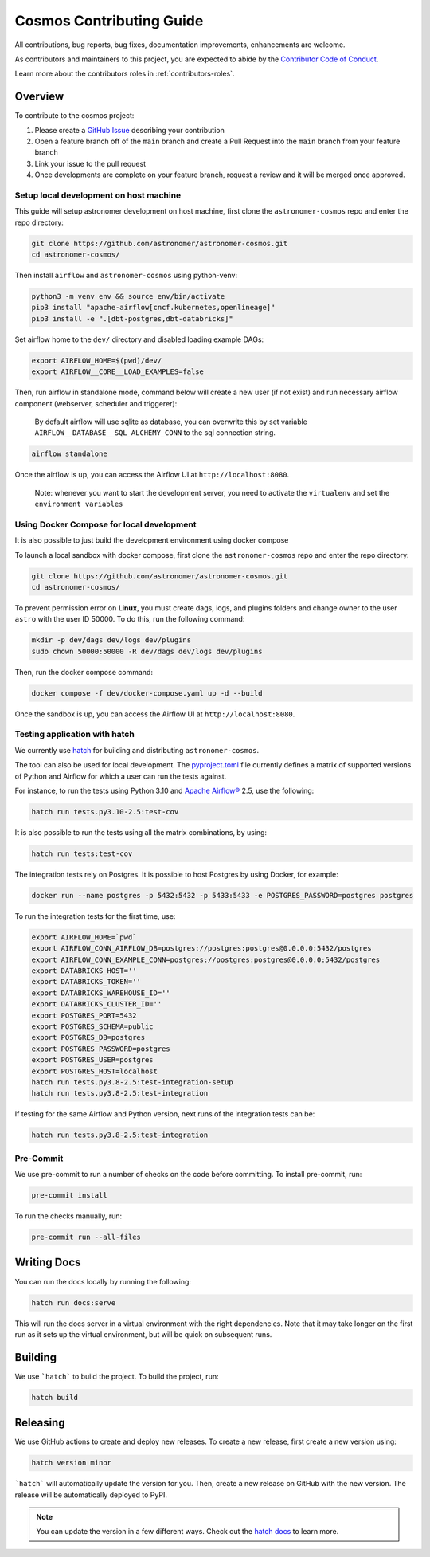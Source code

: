 .. _contributing:

Cosmos Contributing Guide
=========================

All contributions, bug reports, bug fixes, documentation improvements, enhancements are welcome.

As contributors and maintainers to this project, you are expected to abide by the
`Contributor Code of Conduct <https://github.com/astronomer/astronomer-cosmos/blob/main/CODE_OF_CONDUCT.md>`_.

Learn more about the contributors roles in :ref:`contributors-roles`.

Overview
________

To contribute to the cosmos project:

#. Please create a `GitHub Issue <https://github.com/astronomer/astronomer-cosmos/issues>`_ describing your contribution
#. Open a feature branch off of the ``main`` branch and create a Pull Request into the ``main`` branch from your feature branch
#. Link your issue to the pull request
#. Once developments are complete on your feature branch, request a review and it will be merged once approved.

Setup local development on host machine
---------------------------------------

This guide will setup astronomer development on host machine, first clone the ``astronomer-cosmos`` repo and enter the repo directory:

.. code-block:: bash

    git clone https://github.com/astronomer/astronomer-cosmos.git
    cd astronomer-cosmos/

Then install ``airflow`` and ``astronomer-cosmos`` using python-venv:

.. code-block:: bash

    python3 -m venv env && source env/bin/activate
    pip3 install "apache-airflow[cncf.kubernetes,openlineage]"
    pip3 install -e ".[dbt-postgres,dbt-databricks]"

Set airflow home to the ``dev/`` directory and disabled loading example DAGs:

.. code-block:: bash

    export AIRFLOW_HOME=$(pwd)/dev/
    export AIRFLOW__CORE__LOAD_EXAMPLES=false

Then, run airflow in standalone mode, command below will create a new user (if not exist) and run necessary airflow component (webserver, scheduler and triggerer):

    By default airflow will use sqlite as database, you can overwrite this by set variable ``AIRFLOW__DATABASE__SQL_ALCHEMY_CONN`` to the sql connection string.

.. code-block:: bash

    airflow standalone

Once the airflow is up, you can access the Airflow UI at ``http://localhost:8080``.

    Note: whenever you want to start the development server, you need to activate the ``virtualenv`` and set the ``environment variables``

Using Docker Compose for local development
--------------------------------------------

It is also possible to just build the development environment using docker compose

To launch a local sandbox with docker compose, first clone the ``astronomer-cosmos`` repo and enter the repo directory:

.. code-block:: bash

    git clone https://github.com/astronomer/astronomer-cosmos.git
    cd astronomer-cosmos/

To prevent permission error on **Linux**, you must create dags, logs, and plugins folders and change owner to the user ``astro`` with the user ID 50000. To do this, run the following command:

.. code-block:: bash

    mkdir -p dev/dags dev/logs dev/plugins
    sudo chown 50000:50000 -R dev/dags dev/logs dev/plugins

Then, run the docker compose command:

.. code-block:: bash

    docker compose -f dev/docker-compose.yaml up -d --build

Once the sandbox is up, you can access the Airflow UI at ``http://localhost:8080``.

Testing application with hatch
------------------------------

We currently use `hatch <https://github.com/pypa/hatch>`_ for building and distributing ``astronomer-cosmos``.

The tool can also be used for local development. The `pyproject.toml <https://github.com/astronomer/astronomer-cosmos/blob/main/pyproject.toml>`_ file currently defines a matrix of supported versions of Python and Airflow for which a user can run the tests against.

For instance, to run the tests using Python 3.10 and `Apache Airflow® <https://airflow.apache.org/>`_ 2.5, use the following:

.. code-block:: bash

    hatch run tests.py3.10-2.5:test-cov

It is also possible to run the tests using all the matrix combinations, by using:

.. code-block:: bash

    hatch run tests:test-cov

The integration tests rely on Postgres. It is possible to host Postgres by using Docker, for example:

.. code-block:: bash

    docker run --name postgres -p 5432:5432 -p 5433:5433 -e POSTGRES_PASSWORD=postgres postgres

To run the integration tests for the first time, use:

.. code-block:: bash

    export AIRFLOW_HOME=`pwd`
    export AIRFLOW_CONN_AIRFLOW_DB=postgres://postgres:postgres@0.0.0.0:5432/postgres
    export AIRFLOW_CONN_EXAMPLE_CONN=postgres://postgres:postgres@0.0.0.0:5432/postgres
    export DATABRICKS_HOST=''
    export DATABRICKS_TOKEN=''
    export DATABRICKS_WAREHOUSE_ID=''
    export DATABRICKS_CLUSTER_ID=''
    export POSTGRES_PORT=5432
    export POSTGRES_SCHEMA=public
    export POSTGRES_DB=postgres
    export POSTGRES_PASSWORD=postgres
    export POSTGRES_USER=postgres
    export POSTGRES_HOST=localhost
    hatch run tests.py3.8-2.5:test-integration-setup
    hatch run tests.py3.8-2.5:test-integration

If testing for the same Airflow and Python version, next runs of the integration tests can be:

.. code-block:: bash

    hatch run tests.py3.8-2.5:test-integration

Pre-Commit
----------

We use pre-commit to run a number of checks on the code before committing. To install pre-commit, run:

.. code-block:: bash

    pre-commit install

To run the checks manually, run:

.. code-block:: bash

    pre-commit run --all-files


Writing Docs
____________

You can run the docs locally by running the following:

.. code-block:: bash

    hatch run docs:serve


This will run the docs server in a virtual environment with the right dependencies. Note that it may take longer on the first run as it sets up the virtual environment, but will be quick on subsequent runs.


Building
________

We use ```hatch``` to build the project. To build the project, run:

.. code-block:: bash

    hatch build


Releasing
_________

We use GitHub actions to create and deploy new releases. To create a new release, first create a new version using:

.. code-block:: bash

    hatch version minor


```hatch``` will automatically update the version for you. Then, create a new release on GitHub with the new version. The release will be automatically deployed to PyPI.

.. note::
    You can update the version in a few different ways. Check out the `hatch docs <https://hatch.pypa.io/latest/version/#updating>`_ to learn more.
